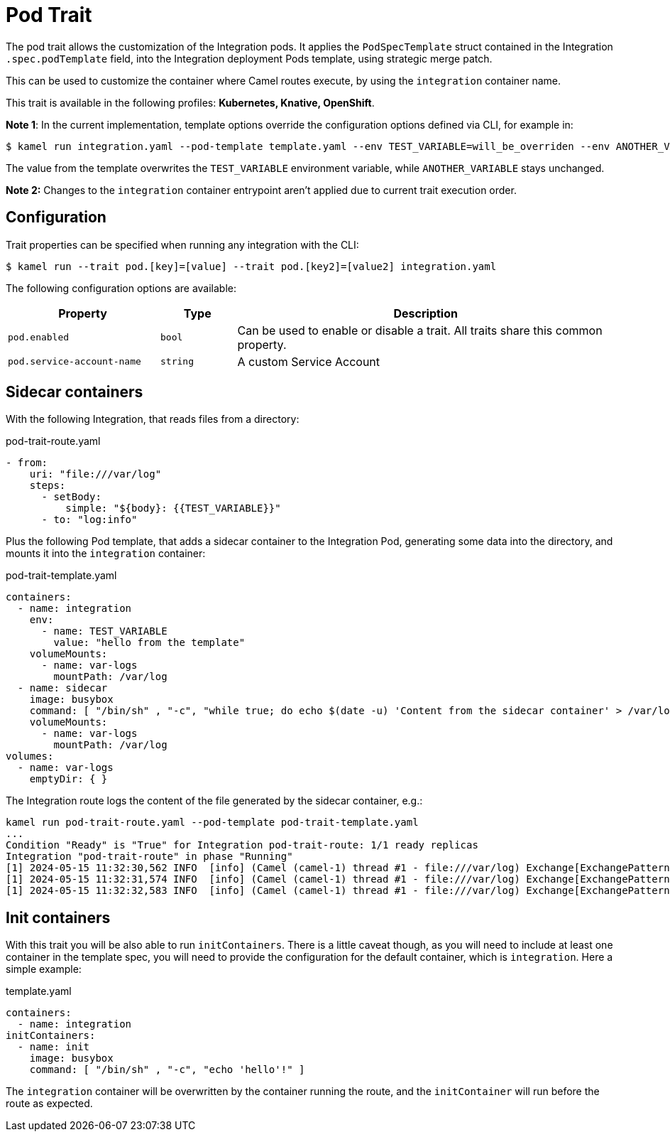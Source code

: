 = Pod Trait

// Start of autogenerated code - DO NOT EDIT! (badges)
// End of autogenerated code - DO NOT EDIT! (badges)
// Start of autogenerated code - DO NOT EDIT! (description)
The pod trait allows the customization of the Integration pods.
It applies the `PodSpecTemplate` struct contained in the Integration `.spec.podTemplate` field,
into the Integration deployment Pods template, using strategic merge patch.

This can be used to customize the container where Camel routes execute,
by using the `integration` container name.


This trait is available in the following profiles: **Kubernetes, Knative, OpenShift**.

// End of autogenerated code - DO NOT EDIT! (description)

*Note 1*: In the current implementation, template options override the configuration options defined via CLI, for example in:

[source,console]
----
$ kamel run integration.yaml --pod-template template.yaml --env TEST_VARIABLE=will_be_overriden --env ANOTHER_VARIABLE=Im_There
----

The value from the template overwrites the `TEST_VARIABLE` environment variable, while `ANOTHER_VARIABLE` stays unchanged.

*Note 2:* Changes to the `integration` container entrypoint aren't applied due to current trait execution order.

// Start of autogenerated code - DO NOT EDIT! (configuration)
== Configuration

Trait properties can be specified when running any integration with the CLI:
[source,console]
----
$ kamel run --trait pod.[key]=[value] --trait pod.[key2]=[value2] integration.yaml
----
The following configuration options are available:

[cols="2m,1m,5a"]
|===
|Property | Type | Description

| pod.enabled
| bool
| Can be used to enable or disable a trait. All traits share this common property.

| pod.service-account-name
| string
| A custom Service Account

|===

// End of autogenerated code - DO NOT EDIT! (configuration)

== Sidecar containers

With the following Integration, that reads files from a directory:

[source,yaml]
.pod-trait-route.yaml
----
- from:
    uri: "file:///var/log"
    steps:
      - setBody:
          simple: "${body}: {{TEST_VARIABLE}}"
      - to: "log:info"
----

Plus the following Pod template, that adds a sidecar container to the Integration Pod, generating some data into the directory, and mounts it into the `integration` container:

[source,yaml]
.pod-trait-template.yaml
----
containers:
  - name: integration
    env:
      - name: TEST_VARIABLE
        value: "hello from the template"
    volumeMounts:
      - name: var-logs
        mountPath: /var/log
  - name: sidecar
    image: busybox
    command: [ "/bin/sh" , "-c", "while true; do echo $(date -u) 'Content from the sidecar container' > /var/log/file.txt; sleep 1;done" ]
    volumeMounts:
      - name: var-logs
        mountPath: /var/log
volumes:
  - name: var-logs
    emptyDir: { }
----

The Integration route logs the content of the file generated by the sidecar container, e.g.:

[source,console]
----
kamel run pod-trait-route.yaml --pod-template pod-trait-template.yaml
...
Condition "Ready" is "True" for Integration pod-trait-route: 1/1 ready replicas
Integration "pod-trait-route" in phase "Running"
[1] 2024-05-15 11:32:30,562 INFO  [info] (Camel (camel-1) thread #1 - file:///var/log) Exchange[ExchangePattern: InOnly, BodyType: String, Body: Wed May 15 11:32:30 UTC 2024 Content from the sidecar container: hello from the template]
[1] 2024-05-15 11:32:31,574 INFO  [info] (Camel (camel-1) thread #1 - file:///var/log) Exchange[ExchangePattern: InOnly, BodyType: String, Body: Wed May 15 11:32:31 UTC 2024 Content from the sidecar container: hello from the template]
[1] 2024-05-15 11:32:32,583 INFO  [info] (Camel (camel-1) thread #1 - file:///var/log) Exchange[ExchangePattern: InOnly, BodyType: String, Body: Wed May 15 11:32:32 UTC 2024 Content from the sidecar container: hello from the template]
----

== Init containers

With this trait you will be also able to run `initContainers`. There is a little caveat though, as you will need to include at least one container in the template spec, you will need to provide the configuration for the default container, which is `integration`. Here a simple example:

.template.yaml
[source,yaml]
----
containers:
  - name: integration
initContainers:
  - name: init
    image: busybox
    command: [ "/bin/sh" , "-c", "echo 'hello'!" ]
----

The `integration` container will be overwritten by the container running the route, and the `initContainer` will run before the route as expected.
